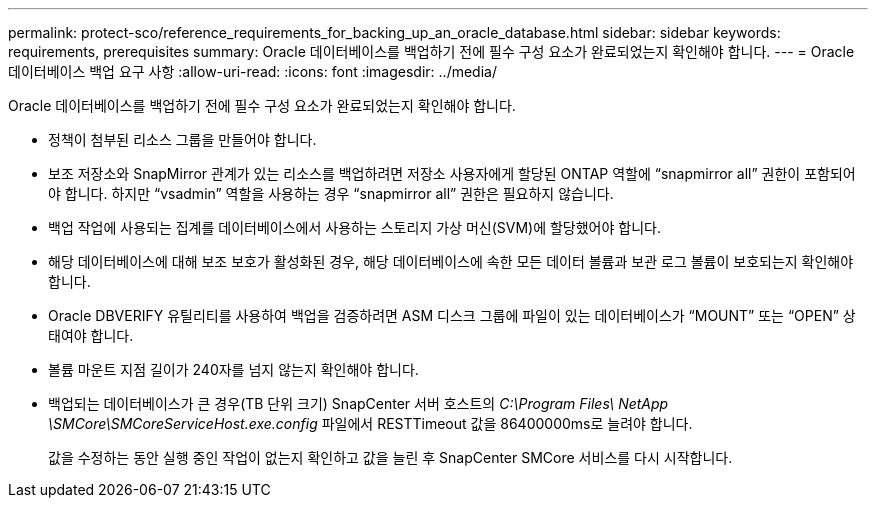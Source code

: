 ---
permalink: protect-sco/reference_requirements_for_backing_up_an_oracle_database.html 
sidebar: sidebar 
keywords: requirements, prerequisites 
summary: Oracle 데이터베이스를 백업하기 전에 필수 구성 요소가 완료되었는지 확인해야 합니다. 
---
= Oracle 데이터베이스 백업 요구 사항
:allow-uri-read: 
:icons: font
:imagesdir: ../media/


[role="lead"]
Oracle 데이터베이스를 백업하기 전에 필수 구성 요소가 완료되었는지 확인해야 합니다.

* 정책이 첨부된 리소스 그룹을 만들어야 합니다.
* 보조 저장소와 SnapMirror 관계가 있는 리소스를 백업하려면 저장소 사용자에게 할당된 ONTAP 역할에 "`snapmirror all`" 권한이 포함되어야 합니다.  하지만 "`vsadmin`" 역할을 사용하는 경우 "`snapmirror all`" 권한은 필요하지 않습니다.
* 백업 작업에 사용되는 집계를 데이터베이스에서 사용하는 스토리지 가상 머신(SVM)에 할당했어야 합니다.
* 해당 데이터베이스에 대해 보조 보호가 활성화된 경우, 해당 데이터베이스에 속한 모든 데이터 볼륨과 보관 로그 볼륨이 보호되는지 확인해야 합니다.
* Oracle DBVERIFY 유틸리티를 사용하여 백업을 검증하려면 ASM 디스크 그룹에 파일이 있는 데이터베이스가 "`MOUNT`" 또는 "`OPEN`" 상태여야 합니다.
* 볼륨 마운트 지점 길이가 240자를 넘지 않는지 확인해야 합니다.
* 백업되는 데이터베이스가 큰 경우(TB 단위 크기) SnapCenter 서버 호스트의 _C:\Program Files\ NetApp \SMCore\SMCoreServiceHost.exe.config_ 파일에서 RESTTimeout 값을 86400000ms로 늘려야 합니다.
+
값을 수정하는 동안 실행 중인 작업이 없는지 확인하고 값을 늘린 후 SnapCenter SMCore 서비스를 다시 시작합니다.


